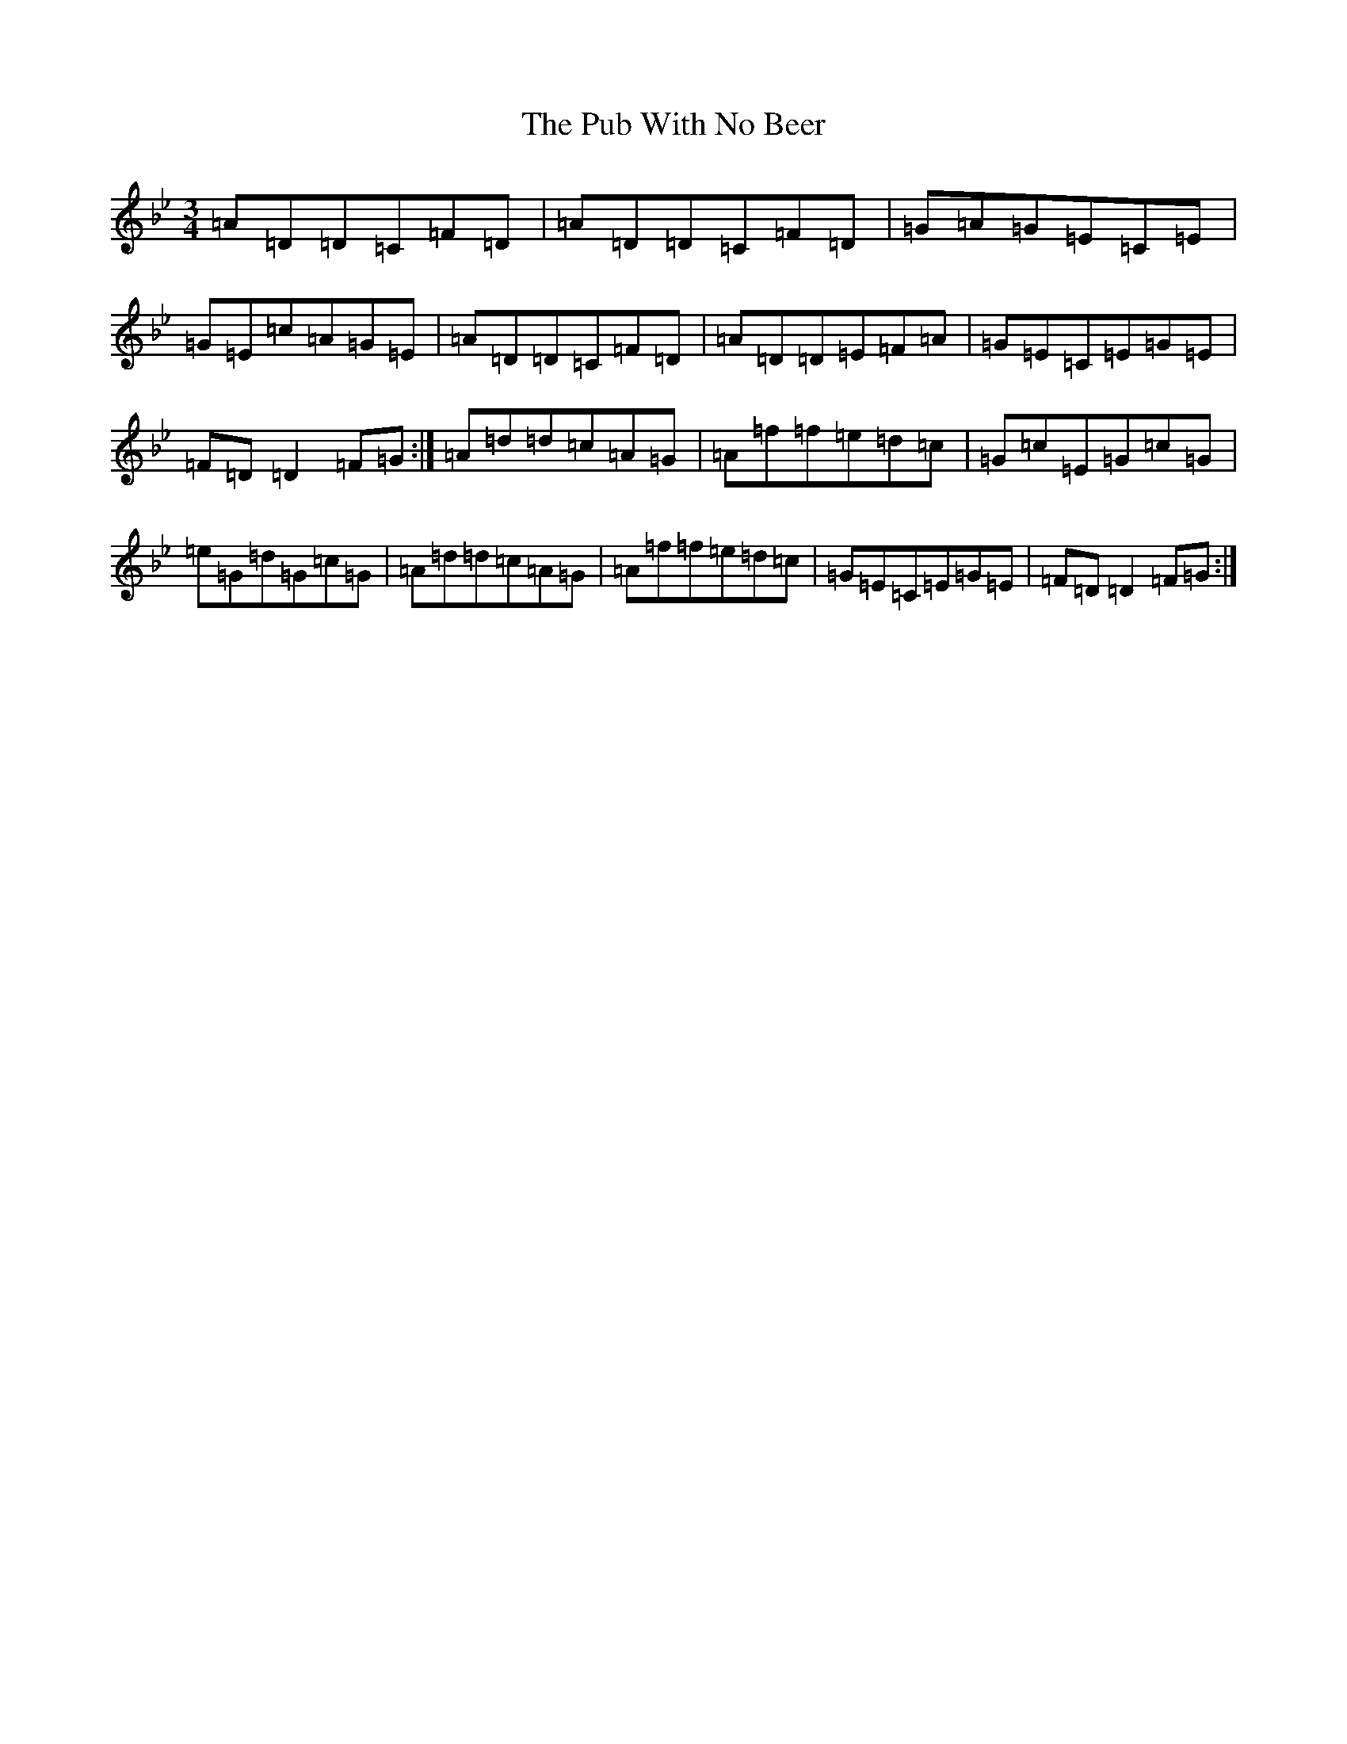 X: 17511
T: Pub With No Beer, The
S: https://thesession.org/tunes/3838#setting3838
Z: E Dorian
R: waltz
M:3/4
L:1/8
K: C Dorian
=A=D=D=C=F=D|=A=D=D=C=F=D|=G=A=G=E=C=E|=G=E=c=A=G=E|=A=D=D=C=F=D|=A=D=D=E=F=A|=G=E=C=E=G=E|=F=D=D2=F=G:|=A=d=d=c=A=G|=A=f=f=e=d=c|=G=c=E=G=c=G|=e=G=d=G=c=G|=A=d=d=c=A=G|=A=f=f=e=d=c|=G=E=C=E=G=E|=F=D=D2=F=G:|